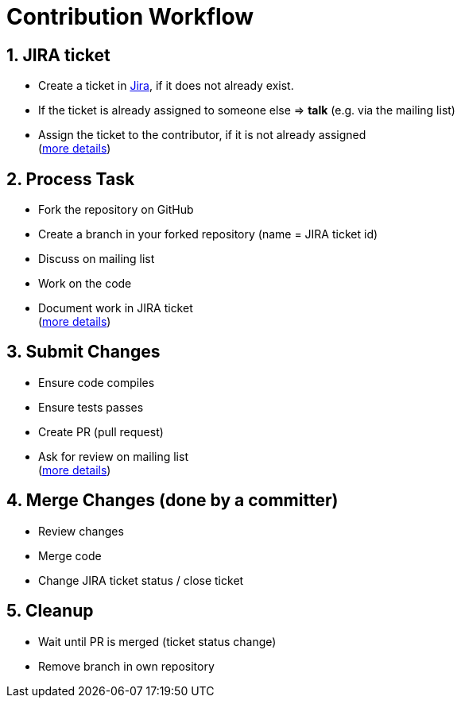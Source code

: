 = Contribution Workflow
:jbake-date: 2018-12-08
:jbake-type: page
:jbake-status: published

:numbered:



== JIRA ticket
- Create a ticket in link:https://issues.apache.org/jira/browse/TOMEE[Jira], if it does not already exist.
- If the ticket is already assigned to someone else => **talk** (e.g. via the mailing list)
- Assign the ticket to the contributor, if it is not already assigned +
  (xref:jira-ticket.adoc[more details])

== Process Task
- Fork the repository on GitHub
- Create a branch in your forked repository (name = JIRA ticket id)
- Discuss on mailing list
- Work on the code
- Document work in JIRA ticket +
  (xref:process-task.adoc[more details])

== Submit Changes
- Ensure code compiles
- Ensure tests passes
- Create PR (pull request)
- Ask for review on mailing list +
  (xref:submit-changes.adoc[more details])

== Merge Changes (done by a committer)
- Review changes
- Merge code
- Change JIRA ticket status / close ticket

== Cleanup
- Wait until PR is merged (ticket status change)
- Remove branch in own repository
